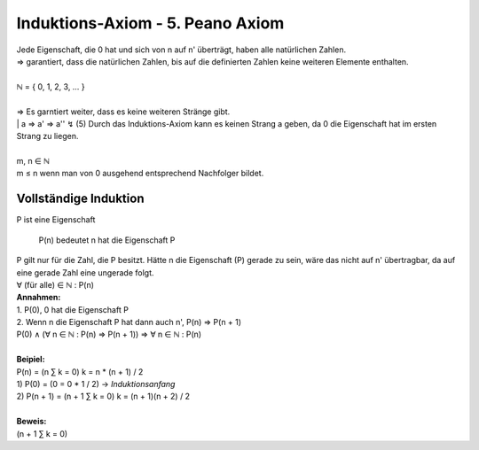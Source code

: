 **********************************
Induktions-Axiom - 5. Peano Axiom
**********************************

| Jede Eigenschaft, die 0 hat und sich von n auf n' überträgt, haben alle natürlichen Zahlen.
| => garantiert, dass die natürlichen Zahlen, bis auf die definierten Zahlen keine weiteren Elemente enthalten.
|
| ℕ = { 0, 1, 2, 3, … }
|
| => Es garntiert weiter, dass es keine weiteren Stränge gibt.
|
    | a => a' => a'' ↯ (5)
    Durch das Induktions-Axiom kann es keinen Strang a geben, da 0 die Eigenschaft hat im ersten Strang zu liegen.
|
| m, n ∈ ℕ
| m ≤ n wenn man von 0 ausgehend entsprechend Nachfolger bildet.


Vollständige Induktion
======================

| P ist eine Eigenschaft

    P(n) bedeutet n hat die Eigenschaft P

| P gilt nur für die Zahl, die P besitzt. Hätte n die Eigenschaft (P) gerade zu sein, wäre das nicht auf n' übertragbar, da auf eine gerade Zahl eine ungerade folgt.
| ∀ (für alle) ∈ ℕ : P(n)
| **Annahmen:**
| 1. P(0), 0 hat die Eigenschaft P
| 2. Wenn n die Eigenschaft P hat dann auch n', P(n) => P(n + 1)
| P(0) ∧ (∀ n ∈ ℕ : P(n) => P(n + 1)) => ∀ n ∈ ℕ : P(n)
| 
| **Beipiel:**
| P(n) =  (n ∑ k = 0) k = n * (n + 1) / 2
| 1) P(0) = (0 = 0 * 1 / 2) -> *Induktionsanfang*
| 2) P(n + 1) = (n + 1 ∑ k = 0) k = (n + 1)(n + 2) / 2
|
| **Beweis:**
| (n + 1 ∑ k = 0)


